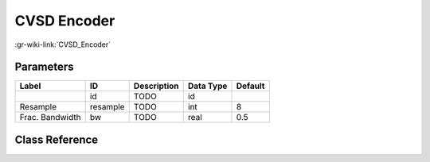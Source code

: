 ------------
CVSD Encoder
------------

:gr-wiki-link:`CVSD_Encoder`

Parameters
**********

+-------------------------+-------------------------+-------------------------+-------------------------+-------------------------+
|Label                    |ID                       |Description              |Data Type                |Default                  |
+=========================+=========================+=========================+=========================+=========================+
|                         |id                       |TODO                     |id                       |                         |
+-------------------------+-------------------------+-------------------------+-------------------------+-------------------------+
|Resample                 |resample                 |TODO                     |int                      |8                        |
+-------------------------+-------------------------+-------------------------+-------------------------+-------------------------+
|Frac. Bandwidth          |bw                       |TODO                     |real                     |0.5                      |
+-------------------------+-------------------------+-------------------------+-------------------------+-------------------------+

Class Reference
*******************

.. tabs::

   .. group-tab:: Python
      TODO

   .. group-tab:: C++

      .. doxygengroup:: block_vocoder_cvsd_encode
         :content-only:
         :undoc-members:
         :private-members:
         :members:

